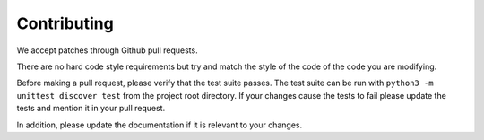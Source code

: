 ============
Contributing
============

We accept patches through Github pull requests.

There are no hard code style requirements but try and match the style of the code of the code you are modifying.

Before making a pull request, please verify that the test suite passes.
The test suite can be run with ``python3 -m unittest discover test`` from the project root directory.
If your changes cause the tests to fail please update the tests and mention it in your pull request.

In addition, please update the documentation if it is relevant to your changes.